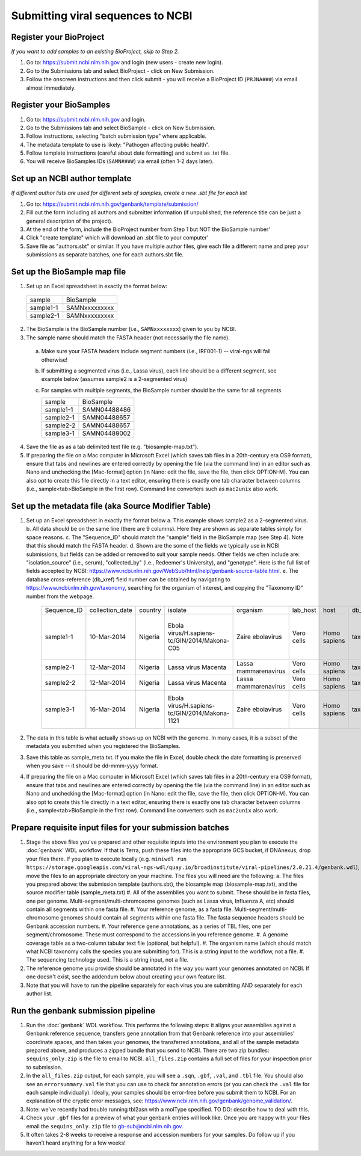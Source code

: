 Submitting viral sequences to NCBI
==================================

Register your BioProject
------------------------
*If you want to add samples to an existing BioProject, skip to Step 2.*

1. Go to: https://submit.ncbi.nlm.nih.gov and login (new users - create new login).
#. Go to the Submissions tab and select BioProject - click on New Submission.
#. Follow the onscreen instructions and then click submit - you will receive a BioProject ID (``PRJNA###``) via email almost immediately.


Register your BioSamples
------------------------

1. Go to: https://submit.ncbi.nlm.nih.gov and login.
#. Go to the Submissions tab and select BioSample - click on New Submission.
#. Follow instructions, selecting "batch submission type" where applicable.
#. The metadata template to use is likely: "Pathogen affecting public health".
#. Follow template instructions (careful about date formatting) and submit as .txt file.
#. You will receive BioSamples IDs (``SAMN####``) via email (often 1-2 days later).


Set up an NCBI author template
------------------------------
*If different author lists are used for different sets of samples, create a new .sbt file for each list*

1. Go to: https://submit.ncbi.nlm.nih.gov/genbank/template/submission/ 
#. Fill out the form including all authors and submitter information (if unpublished, the reference title can be just a general description of the project).
#. At the end of the form, include the BioProject number from Step 1 but NOT the BioSample number'
#. Click "create template" which will download an .sbt file to your computer'
#. Save file as "authors.sbt" or similar. If you have multiple author files, give each file a different name and prep your submissions as separate batches, one for each authors.sbt file.


Set up the BioSample map file
-----------------------------

1. Set up an Excel spreadsheet in exactly the format below:

 =========  =============
 sample     BioSample
 sample1-1  SAMNxxxxxxxxx
 sample2-1  SAMNxxxxxxxxx
 =========  =============

2. The BioSample is the BioSample number (i.e., ``SAMNxxxxxxxx``) given to you by NCBI.
3. The sample name should match the FASTA header (not necessarily the file name).
  a. Make sure your FASTA headers include segment numbers (i.e., IRF001-1) -- viral-ngs will fail otherwise! 
  b. If submitting a segmented virus (i.e., Lassa virus), each line should be a different segment, see example below (assumes sample2 is a 2-segmented virus)
  c. For samples with multiple segments, the BioSample number should be the same for all segments

     =========  =============
     sample     BioSample
     sample1-1  SAMN04488486
     sample2-1  SAMN04488657
     sample2-2  SAMN04488657
     sample3-1  SAMN04489002
     =========  =============

4. Save the file as as a tab delimited text file (e.g. "biosample-map.txt").
5. If preparing the file on a Mac computer in Microsoft Excel (which saves tab files in a 20th-century era OS9 format), ensure that tabs and newlines are entered correctly by opening the file (via the command line) in an editor such as Nano and unchecking the [Mac-format] option (in Nano: edit the file, save the file, then click OPTION-M). You can also opt to create this file directly in a text editor, ensuring there is exactly one tab character between columns (i.e., sample<tab>BioSample in the first row). Command line converters such as ``mac2unix`` also work.


Set up the metadata file (aka Source Modifier Table)
----------------------------------------------------
1. Set up an Excel spreadsheet in exactly the format below
   a. This example shows sample2 as a 2-segmented virus.
   b. All data should be on the same line (there are 9 columns). Here they are shown as separate tables simply for space reasons.
   c. The "Sequence_ID" should match the "sample" field in the BioSample map (see Step 4). Note that this should match the FASTA header.
   d. Shown are the some of the fields we typically use in NCBI submissions, but fields can be added or removed to suit your sample needs. Other fields we often include are: "isolation_source" (i.e., serum), "collected_by" (i.e., Redeemer's University), and "genotype". Here is the full list of fields accepted by NCBI: https://www.ncbi.nlm.nih.gov/WebSub/html/help/genbank-source-table.html.
   e. The database cross-reference (db_xref) field number can be obtained by navigating to https://www.ncbi.nlm.nih.gov/taxonomy, searching for the organism of interest, and copying the "Taxonomy ID" number from the webpage.

    ===========  ===============  =======  =============================================  =====================  ==========  ============  ============  ====================================================================================
    Sequence_ID  collection_date  country  isolate                                        organism               lab_host    host          db_xref       note
    sample1-1    10-Mar-2014      Nigeria  Ebola virus/H.sapiens-tc/GIN/2014/Makona-C05   Zaire ebolavirus       Vero cells  Homo sapiens  taxon:186538  Harvest date: 01-Jan-2016; passaged 2x in cell culture (parent stock: SAMN01110234)
    sample2-1    12-Mar-2014      Nigeria  Lassa virus Macenta                            Lassa mammarenavirus   Vero cells  Homo sapiens  taxon:11620   
    sample2-2    12-Mar-2014      Nigeria  Lassa virus Macenta                            Lassa mammarenavirus   Vero cells  Homo sapiens  taxon:11620   
    sample3-1    16-Mar-2014      Nigeria  Ebola virus/H.sapiens-tc/GIN/2014/Makona-1121  Zaire ebolavirus       Vero cells  Homo sapiens  taxon:186538  This sample was collected by Dr. Blood from a very sick patient.
    ===========  ===============  =======  =============================================  =====================  ==========  ============  ============  ====================================================================================

2. The data in this table is what actually shows up on NCBI with the genome. In many cases, it is a subset of the metadata you submitted when you registered the BioSamples.
3. Save this table as sample_meta.txt. If you make the file in Excel, double check the date formatting is preserved when you save -- it should be dd-mmm-yyyy format.
4. If preparing the file on a Mac computer in Microsoft Excel (which saves tab files in a 20th-century era OS9 format), ensure that tabs and newlines are entered correctly by opening the file (via the command line) in an editor such as Nano and unchecking the [Mac-format] option (in Nano: edit the file, save the file, then click OPTION-M). You can also opt to create this file directly in a text editor, ensuring there is exactly one tab character between columns (i.e., sample<tab>BioSample in the first row). Command line converters such as ``mac2unix`` also work.


Prepare requisite input files for your submission batches
---------------------------------------------------------

1. Stage the above files you've prepared and other requisite inputs into the environment you plan to execute the :doc:`genbank` WDL workflow. If that is Terra, push these files into the appropriate GCS bucket, if DNAnexus, drop your files there. If you plan to execute locally (e.g. ``miniwdl run https://storage.googleapis.com/viral-ngs-wdl/quay.io/broadinstitute/viral-pipelines/2.0.21.4/genbank.wdl``), move the files to an appropriate directory on your machine. The files you will need are the following:
   a. The files you prepared above: the submission template (authors.sbt), the biosample map (biosample-map.txt), and the source modifier table (sample_meta.txt)
   #. All of the assemblies you want to submit. These should be in fasta files, one per genome. Multi-segment/multi-chromosome genomes (such as Lassa virus, Influenza A, etc) should contain all segments within one fasta file.
   #. Your reference genome, as a fasta file. Multi-segment/multi-chromosome genomes should contain all segments within one fasta file. The fasta sequence headers should be Genbank accession numbers.
   #. Your reference gene annotations, as a series of TBL files, one per segment/chromosome. These must correspond to the accessions in you reference genome.
   #. A genome coverage table as a two-column tabular text file (optional, but helpful).
   #. The organism name (which should match what NCBI taxonomy calls the species you are submitting for). This is a string input to the workflow, not a file.
   #. The sequencing technology used. This is a string input, not a file.
#. The reference genome you provide should be annotated in the way you want your genomes annotated on NCBI. If one doesn't exist, see the addendum below about creating your own feature list.
#. Note that you will have to run the pipeline separately for each virus you are submitting AND separately for each author list.


Run the genbank submission pipeline
-----------------------------------

1. Run the :doc:`genbank` WDL workflow. This performs the following steps: it aligns your assemblies against a Genbank reference sequence, transfers gene annotation from that Genbank reference into your assemblies' coordinate spaces, and then takes your genomes, the transferred annotations, and all of the sample metadata prepared above, and produces a zipped bundle that you send to NCBI. There are two zip bundles: ``sequins_only.zip`` is the file to email to NCBI. ``all_files.zip`` contains a full set of files for your inspection prior to submission.
#. In the ``all_files.zip`` output, for each sample, you will see a ``.sqn``, ``.gbf``, ``.val``, and ``.tbl`` file. You should also see an ``errorsummary.val`` file that you can use to check for annotation errors (or you can check the ``.val`` file for each sample individually). Ideally, your samples should be error-free before you submit them to NCBI. For an explanation of the cryptic error messages, see: https://www.ncbi.nlm.nih.gov/genbank/genome_validation/.
#. Note: we've recently had trouble running tbl2asn with a molType specified. TO DO: describe how to deal with this.
#. Check your ``.gbf`` files for a preview of what your genbank entries will look like. Once you are happy with your files email the ``sequins_only.zip`` file to gb-sub@ncbi.nlm.nih.gov.
#. It often takes 2-8 weeks to receive a response and accession numbers for your samples. Do follow up if you haven’t heard anything for a few weeks!
